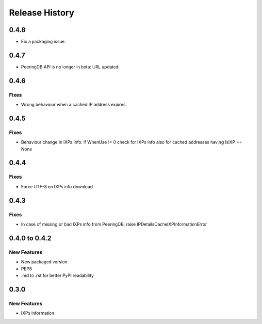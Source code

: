 Release History
===============

0.4.8
-----

- Fix a packaging issue.

0.4.7
-----

- PeeringDB API is no longer in beta: URL updated.
  
0.4.6
-----

Fixes
_____

- Wrong behaviour when a cached IP address expires.

0.4.5
-----

Fixes
_____

- Behaviour change in IXPs info: if WhenUse != 0 check for IXPs info also for cached addresses having IsIXP == None

0.4.4
-----

Fixes
_____

- Force UTF-8 on IXPs info download

0.4.3
-----

Fixes
_____

- In case of missing or bad IXPs info from PeeringDB, raise IPDetailsCacheIXPInformationError

0.4.0 to 0.4.2
---------------

New Features
______________

- New packaged version
- PEP8
- .md to .rst for better PyPI readability

0.3.0
--------------

New Features
______________

- IXPs information
